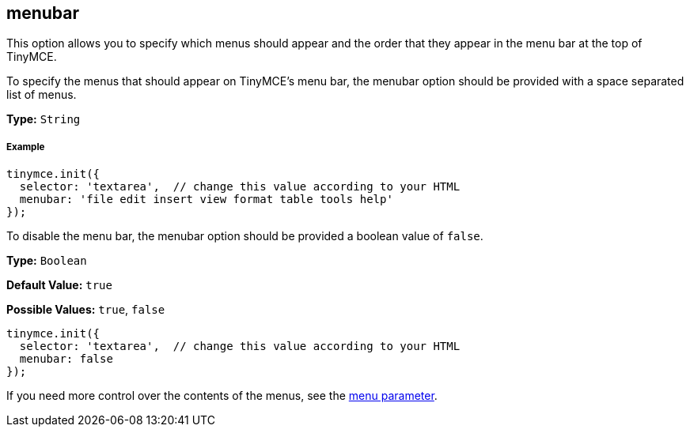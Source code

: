 [[menubar]]
== menubar

This option allows you to specify which menus should appear and the order that they appear in the menu bar at the top of TinyMCE.

To specify the menus that should appear on TinyMCE's menu bar, the menubar option should be provided with a space separated list of menus.

*Type:* `String`

[[example]]
===== Example

[source,js]
----
tinymce.init({
  selector: 'textarea',  // change this value according to your HTML
  menubar: 'file edit insert view format table tools help'
});
----

To disable the menu bar, the menubar option should be provided a boolean value of `false`.

*Type:* `Boolean`

*Default Value:* `true`

*Possible Values:* `true`, `false`

[source,js]
----
tinymce.init({
  selector: 'textarea',  // change this value according to your HTML
  menubar: false
});
----

If you need more control over the contents of the menus, see the <<menu,menu parameter>>.
